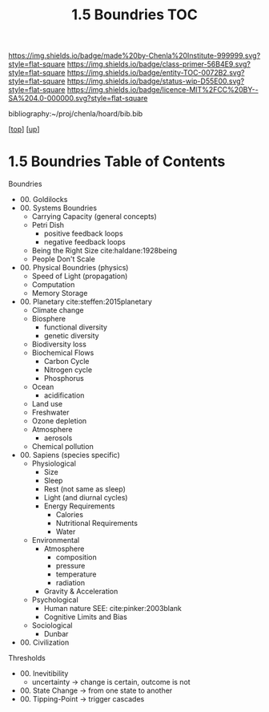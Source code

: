 #   -*- mode: org; fill-column: 60 -*-
#+STARTUP: showall
#+TITLE:   1.5 Boundries TOC

[[https://img.shields.io/badge/made%20by-Chenla%20Institute-999999.svg?style=flat-square]] 
[[https://img.shields.io/badge/class-primer-56B4E9.svg?style=flat-square]]
[[https://img.shields.io/badge/entity-TOC-0072B2.svg?style=flat-square]]
[[https://img.shields.io/badge/status-wip-D55E00.svg?style=flat-square]]
[[https://img.shields.io/badge/licence-MIT%2FCC%20BY--SA%204.0-000000.svg?style=flat-square]]

bibliography:~/proj/chenla/hoard/bib.bib

[[[../../index.org][top]]] [[[./index.org][up]]]

* 1.5 Boundries Table of Contents
:PROPERTIES:
:CUSTOM_ID:
:Name:     /home/deerpig/proj/chenla/warp/01/05/index.org
:Created:  2018-04-21T17:25@Prek Leap (11.642600N-104.919210W)
:ID:       d9350052-d225-4cb4-a4d4-88938b180329
:VER:      577578414.933900398
:GEO:      48P-491193-1287029-15
:BXID:     proj:TFR1-6135
:Class:    primer
:Entity:   toc
:Status:   wip
:Licence:  MIT/CC BY-SA 4.0
:END:

Boundries
 - 00. Goldilocks
 - 00. Systems Boundries
   - Carrying Capacity (general concepts)
   - Petri Dish
     - positive feedback loops
     - negative feedback loops
   - Being the Right Size cite:haldane:1928being
   - People Don't Scale
 - 00. Physical Boundries (physics)
   - Speed of Light (propagation)
   - Computation
   - Memory Storage
 - 00. Planetary  cite:steffen:2015planetary
   - Climate change
   - Biosphere
       - functional diversity
       - genetic diversity
   - Biodiversity loss
   - Biochemical Flows
       - Carbon Cycle
       - Nitrogen cycle
       - Phosphorus
   - Ocean
       - acidification
   - Land use
   - Freshwater
   - Ozone depletion
   - Atmosphere
     - aerosols
   - Chemical pollution
 - 00. Sapiens (species specific)
   - Physiological
     - Size
     - Sleep
     - Rest (not same as sleep)
     - Light (and diurnal cycles)
     - Energy Requirements
       - Calories
       - Nutritional Requirements
       - Water
   - Environmental
     - Atmosphere 
       - composition
       - pressure
       - temperature
       - radiation
     - Gravity & Acceleration
   - Psychological
     - Human nature
       SEE: cite:pinker:2003blank 
     - Cognitive Limits and Bias
   - Sociological
     - Dunbar
 - 00. Civilization
Thresholds
 - 00. Inevitibility
   - uncertainty -> change is certain, outcome is not
 - 00. State Change  -> from one state to another
 - 00. Tipping-Point -> trigger cascades
